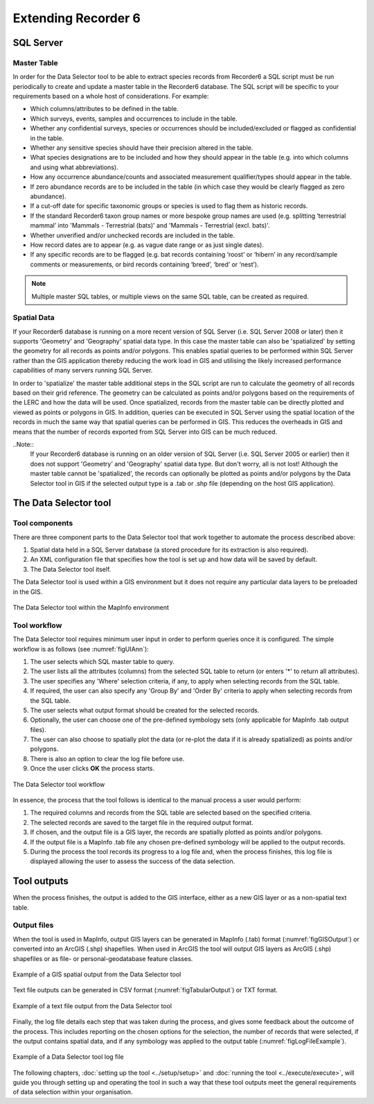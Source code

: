 ********************
Extending Recorder 6
********************

.. index::
	single: SQL Server

SQL Server
==========

Master Table
------------

In order for the Data Selector tool to be able to extract species records from Recorder6 a SQL script must be run periodically to create and update a master table in the Recorder6 database. The SQL script will be specific to your requirements based on a whole host of considerations. For example:

* Which columns/attributes to be defined in the table.
* Which surveys, events, samples and occurrences to include in the table.
* Whether any confidential surveys, species or occurrences should be included/excluded or flagged as confidential in the table.
* Whether any sensitive species should have their precision altered in the table.
* What species designations are to be included and how they should appear in the table (e.g. into which columns and using what abbreviations).
* How any occurrence abundance/counts and associated measurement qualifier/types should appear in the table.
* If zero abundance records are to be included in the table (in which case they would be clearly flagged as zero abundance).
* If a cut-off date for specific taxonomic groups or species is used to flag them as historic records.
* If the standard Recorder6 taxon group names or more bespoke group names are used (e.g. splitting ‘terrestrial mammal’ into 'Mammals - Terrestrial (bats)' and 'Mammals - Terrestrial (excl. bats)'.
* Whether unverified and/or unchecked records are included in the table.
* How record dates are to appear (e.g. as vague date range or as just single dates).
* If any specific records are to be flagged (e.g. bat records containing ‘roost’ or ‘hibern’ in any record/sample comments or measurements, or bird records containing ‘breed’, ‘bred’ or ‘nest’).

.. Note::
	Multiple master SQL tables, or multiple views on the same SQL table, can be created as required.


Spatial Data
------------

If your Recorder6 database is running on a more recent version of SQL Server (i.e. SQL Server 2008 or later) then it supports 'Geometry' and 'Geography' spatial data type. In this case the master table can also be 'spatialized' by setting the geometry for all records as points and/or polygons. This enables spatial queries to be performed within SQL Server rather than the GIS application thereby reducing the work load in GIS and utilising the likely increased performance capabilities of many servers running SQL Server.

In order to 'spatialize' the master table additional steps in the SQL script are run to calculate the geometry of all records based on their grid reference. The geometry can be calculated as points and/or polygons based on the requirements of the LERC and how the data will be used. Once spatialized, records from the master table can be directly plotted and viewed as points or polygons in GIS.  In addition, queries can be executed in SQL Server using the spatial location of the records in much the same way that spatial queries can be performed in GIS. This reduces the overheads in GIS and means that the number of records exported from SQL Server into GIS can be much reduced.

..Note::
	If your Recorder6 database is running on an older version of SQL Server (i.e. SQL Server 2005 or earlier) then it does not support 'Geometry' and 'Geography' spatial data type. But don't worry, all is not lost! Although the master table cannot be 'spatialized', the records can optionally be plotted as points and/or polygons by the Data Selector tool in GIS if the selected output type is a .tab or .shp file (depending on the host GIS application).


.. index::
	single: Tool overview

The Data Selector tool
======================

Tool components
---------------

There are three component parts to the Data Selector tool that work together to automate the process described above:

1. Spatial data held in a SQL Server database (a stored procedure for its extraction is also required).
#. An XML configuration file that specifies how the tool is set up and how data will be saved by default.
#. The Data Selector tool itself.

The Data Selector tool is used within a GIS environment but it does not require any particular data layers to be preloaded in the GIS.

.. _figMapInfoUI:

.. figure:: figures/InterfaceMapInfoAnnotated.png
	:align: center

	The Data Selector tool within the MapInfo environment

.. raw:: latex

   \newpage

Tool workflow
-------------

The Data Selector tool requires minimum user input in order to perform queries once it is configured. The simple workflow is as follows (see :numref:`figUIAnn`):

1. The user selects which SQL master table to query.
#. The user lists all the attributes (columns) from the selected SQL table to return (or enters '*' to return all attributes).
#. The user specifies any 'Where' selection criteria, if any, to apply when selecting records from the SQL table.
#. If required, the user can also specify any 'Group By' and 'Order By' criteria to apply when selecting records from the SQL table.
#. The user selects what output format should be created for the selected records.
#. Optionally, the user can choose one of the pre-defined symbology sets (only applicable for MapInfo .tab output files).
#. The user can also choose to spatially plot the data (or re-plot the data if it is already spatialized) as points and/or polygons.
#. There is also an option to clear the log file before use.
#. Once the user clicks **OK** the process starts.


.. _figUIAnn:

.. figure:: figures/MenuExampleAnnotated.png
	:align: center

	The Data Selector tool workflow


In essence, the process that the tool follows is identical to the manual process a user would perform:

1. The required columns and records from the SQL table are selected based on the specified criteria.
#. The selected records are saved to the target file in the required output format.
#. If chosen, and the output file is a GIS layer, the records are spatially plotted as points and/or polygons.
#. If the output file is a MapInfo .tab file any chosen pre-defined symbology will be applied to the output records.
#. During the process the tool records its progress to a log file and, when the process finishes, this log file is displayed allowing the user to assess the success of the data selection.


.. raw:: latex

   \newpage

.. index::
	single: Tool outputs

Tool outputs
============

When the process finishes, the output is added to the GIS interface, either as a new GIS layer or as a non-spatial text table.

Output files
------------

When the tool is used in MapInfo, output GIS layers can be generated in MapInfo (.tab) format (:numref:`figGISOutput`) or converted into an ArcGIS (.shp) shapefiles. When used in ArcGIS the tool will output GIS layers as ArcGIS (.shp) shapefiles or as file- or personal-geodatabase feature classes.


.. _figGISOutput:

.. figure:: figures/ExampleGISOutput.png
	:align: center

	Example of a GIS spatial output from the Data Selector tool


Text file outputs can be generated in CSV format (:numref:`figTabularOutput`) or TXT format. 

.. _figTabularOutput:

.. figure:: figures/ExampleTabularOutput.png
	:align: center

	Example of a text file output from the Data Selector tool

.. raw:: latex

   \newpage


Finally, the log file details each step that was taken during the process, and gives some feedback about the outcome of the process. This includes reporting on the chosen options for the selection, the number of records that were selected, if the output contains spatial data, and if any symbology was applied to the output table (:numref:`figLogFileExample`).

.. _figLogFileExample:

.. figure:: figures/LogFileExample.png
	:align: center

	Example of a Data Selector tool log file


The following chapters, :doc:`setting up the tool <../setup/setup>` and :doc:`running the tool <../execute/execute>`, will guide you through setting up and operating the tool in such a way that these tool outputs meet the general requirements of data selection within your organisation.
